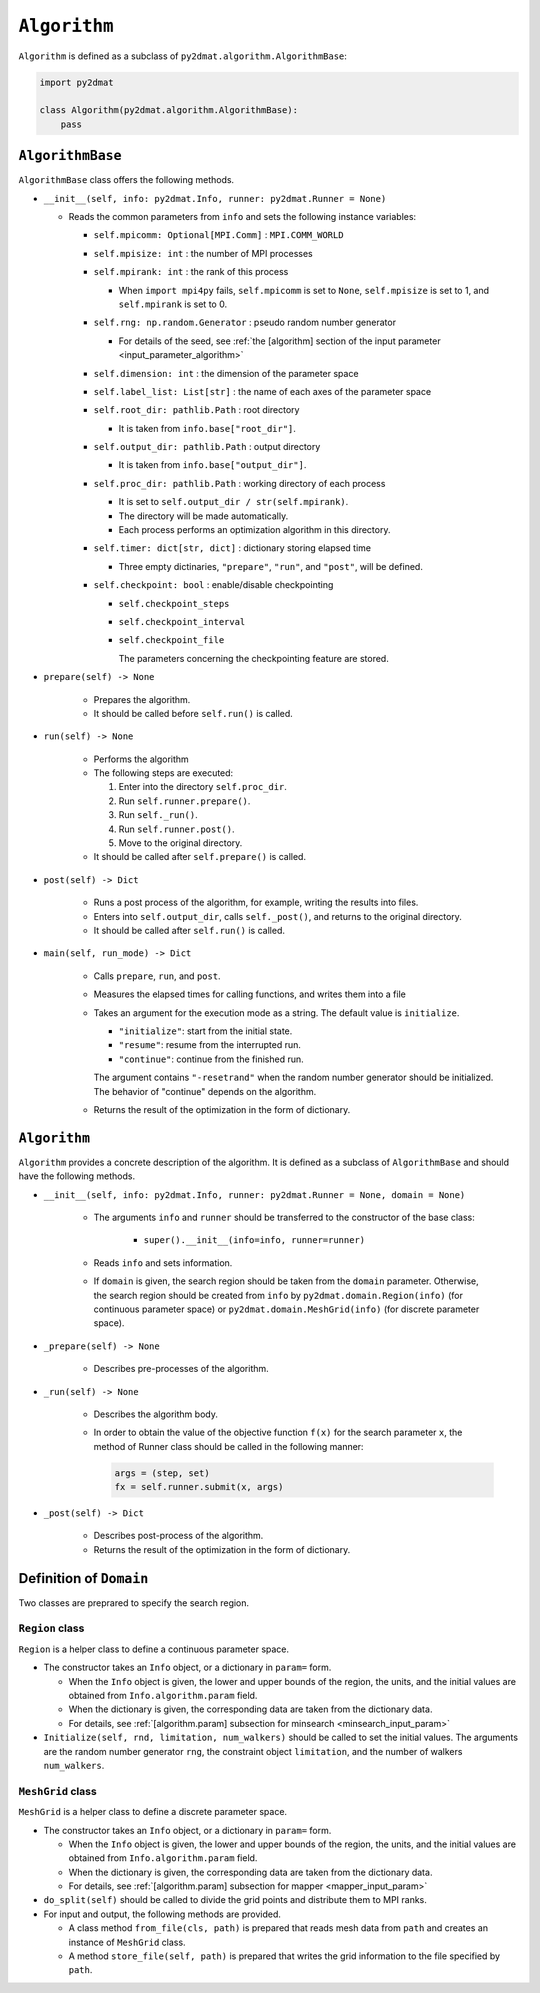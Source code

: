 ``Algorithm``
================================

``Algorithm`` is defined as a subclass of ``py2dmat.algorithm.AlgorithmBase``:

.. code-block:: python

    import py2dmat

    class Algorithm(py2dmat.algorithm.AlgorithmBase):
        pass


``AlgorithmBase``
~~~~~~~~~~~~~~~~~~~~~~~~~~~~~~~~

``AlgorithmBase`` class offers the following methods.

- ``__init__(self, info: py2dmat.Info, runner: py2dmat.Runner = None)``

  - Reads the common parameters from ``info`` and sets the following instance variables:

    - ``self.mpicomm: Optional[MPI.Comm]`` : ``MPI.COMM_WORLD``

    - ``self.mpisize: int`` : the number of MPI processes

    - ``self.mpirank: int`` : the rank of this process

      - When ``import mpi4py`` fails, ``self.mpicomm`` is set to ``None``, ``self.mpisize`` is set to 1, and ``self.mpirank`` is set to 0.

    - ``self.rng: np.random.Generator`` : pseudo random number generator

      - For details of the seed, see :ref:`the [algorithm] section of the input parameter <input_parameter_algorithm>`

    - ``self.dimension: int`` : the dimension of the parameter space

    - ``self.label_list: List[str]`` : the name of each axes of the parameter space

    - ``self.root_dir: pathlib.Path`` : root directory

      - It is taken from ``info.base["root_dir"]``.

    - ``self.output_dir: pathlib.Path`` : output directory

      - It is taken from ``info.base["output_dir"]``.

    - ``self.proc_dir: pathlib.Path`` : working directory of each process

      - It is set to ``self.output_dir / str(self.mpirank)``.
      - The directory will be made automatically.
      - Each process performs an optimization algorithm in this directory.

    - ``self.timer: dict[str, dict]`` : dictionary storing elapsed time

      - Three empty dictinaries, ``"prepare"``, ``"run"``, and ``"post"``, will be defined.

    - ``self.checkpoint: bool`` : enable/disable checkpointing

      - ``self.checkpoint_steps``
      - ``self.checkpoint_interval``
      - ``self.checkpoint_file``

	The parameters concerning the checkpointing feature are stored.

- ``prepare(self) -> None``

    - Prepares the algorithm.
    - It should be called before ``self.run()`` is called.

- ``run(self) -> None``

    - Performs the algorithm
    - The following steps are executed:

      #. Enter into the directory ``self.proc_dir``.
      #. Run ``self.runner.prepare()``.
      #. Run ``self._run()``.
      #. Run ``self.runner.post()``.
      #. Move to the original directory.

    - It should be called after ``self.prepare()`` is called.

- ``post(self) -> Dict``

    - Runs a post process of the algorithm, for example, writing the results into files.
    - Enters into ``self.output_dir``, calls ``self._post()``, and returns to the original directory.
    - It should be called after ``self.run()`` is called.

- ``main(self, run_mode) -> Dict``

    - Calls ``prepare``, ``run``, and ``post``.
    - Measures the elapsed times for calling functions, and writes them into a file
    - Takes an argument for the execution mode as a string. The default value is ``initialize``.

      - ``"initialize"``: start from the initial state.
      - ``"resume"``: resume from the interrupted run.
      - ``"continue"``: continue from the finished run.

      The argument contains ``"-resetrand"`` when the random number generator should be initialized.
      The behavior of "continue" depends on the algorithm.

    - Returns the result of the optimization in the form of dictionary.


``Algorithm``
~~~~~~~~~~~~~~~~~~~~~~~~~~~~~~~~

``Algorithm`` provides a concrete description of the algorithm.
It is defined as a subclass of ``AlgorithmBase`` and should have the following methods.

- ``__init__(self, info: py2dmat.Info, runner: py2dmat.Runner = None, domain = None)``

    - The arguments ``info`` and ``runner`` should be transferred to the constructor of the base class:

        - ``super().__init__(info=info, runner=runner)``

    - Reads ``info`` and sets information.

    - If ``domain`` is given, the search region should be taken from the ``domain`` parameter.
      Otherwise, the search region should be created from ``info`` by ``py2dmat.domain.Region(info)`` (for continuous parameter space) or ``py2dmat.domain.MeshGrid(info)`` (for discrete parameter space).

- ``_prepare(self) -> None``

    - Describes pre-processes of the algorithm.

- ``_run(self) -> None``

    - Describes the algorithm body.

    - In order to obtain the value of the objective function ``f(x)`` for the search parameter ``x``, the method of Runner class should be called in the following manner:

      .. code-block:: python

	 args = (step, set)
         fx = self.runner.submit(x, args)

- ``_post(self) -> Dict``

    - Describes post-process of the algorithm.

    - Returns the result of the optimization in the form of dictionary.


Definition of ``Domain``
~~~~~~~~~~~~~~~~~~~~~~~~~~~~~~~~

Two classes are preprared to specify the search region.

``Region`` class
^^^^^^^^^^^^^^^^^^^^^^^^^^^^^^^^

``Region`` is a helper class to define a continuous parameter space.

- The constructor takes an ``Info`` object, or a dictionary in ``param=`` form.

  - When the ``Info`` object is given, the lower and upper bounds of the region, the units, and the initial values are obtained from ``Info.algorithm.param`` field.

  - When the dictionary is given, the corresponding data are taken from the dictionary data.

  - For details, see :ref:`[algorithm.param] subsection for minsearch <minsearch_input_param>`

- ``Initialize(self, rnd, limitation, num_walkers)`` should be called to set the initial values.
  The arguments are the random number generator ``rng``, the constraint object ``limitation``, and the number of walkers ``num_walkers``.

``MeshGrid`` class
^^^^^^^^^^^^^^^^^^^^^^^^^^^^^^^^

``MeshGrid`` is a helper class to define a discrete parameter space.

- The constructor takes an ``Info`` object, or a dictionary in ``param=`` form.

  - When the ``Info`` object is given, the lower and upper bounds of the region, the units, and the initial values are obtained from ``Info.algorithm.param`` field.

  - When the dictionary is given, the corresponding data are taken from the dictionary data.

  - For details, see :ref:`[algorithm.param] subsection for mapper <mapper_input_param>`

- ``do_split(self)`` should be called to divide the grid points and distribute them to MPI ranks.

- For input and output, the following methods are provided.

  - A class method ``from_file(cls, path)`` is prepared that reads mesh data from ``path`` and creates an instance of ``MeshGrid`` class.

  - A method ``store_file(self, path)`` is prepared that writes the grid information to the file specified by ``path``.
